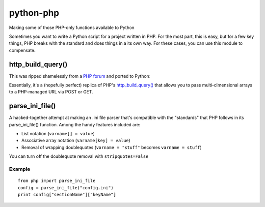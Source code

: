 python-php
==========

Making some of those PHP-only functions available to Python

Sometimes you want to write a Python script for a project written in PHP.
For the most part, this is easy, but for a few key things, PHP breaks with
the standard and does things in a its own way.  For these cases, you can use
this module to compensate.


http_build_query()
------------------

This was ripped shamelessly from a `PHP forum`_ and ported to Python:

Essentially, it's a (hopefully perfect) replica of PHP's
`http_build_query()`_ that allows you to pass multi-dimensional arrays to a
PHP-managed URL via POST or GET.

.. _PHP forum: http://www.codingforums.com/showthread.php?t=72179
.. _http_build_query(): http://php.net/manual/en/function.http-build-query.php


parse_ini_file()
----------------

A hacked-together attempt at making an .ini file parser that's compatible with
the "standards" that PHP follows in its parse_ini_file() function.  Among the
handy features included are:

* List notation (``varname[] = value``)
* Associative array notation (``varname[key] = value``)
* Removal of wrapping doublequotes (``varname = "stuff"`` becomes ``varname = stuff``)

You can turn off the doublequote removal with ``stripquotes=False``


Example
.......
::

    from php import parse_ini_file
    config = parse_ini_file("config.ini")
    print config["sectionName"]["keyName"]

